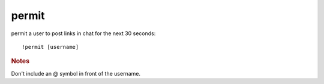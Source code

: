 permit
------

permit a user to post links in chat for the next 30 seconds::

    !permit [username]

.. rubric:: Notes

Don't include an @ symbol in front of the username.
